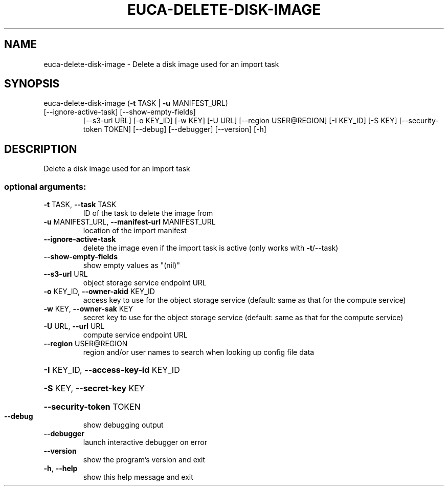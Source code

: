 .\" DO NOT MODIFY THIS FILE!  It was generated by help2man 1.47.1.
.TH EUCA-DELETE-DISK-IMAGE "1" "July 2015" "euca2ools 3.2.1" "User Commands"
.SH NAME
euca-delete-disk-image \- Delete a disk image used for an import task
.SH SYNOPSIS
euca\-delete\-disk\-image (\fB\-t\fR TASK | \fB\-u\fR MANIFEST_URL)
.TP
[\-\-ignore\-active\-task] [\-\-show\-empty\-fields]
[\-\-s3\-url URL] [\-o KEY_ID] [\-w KEY] [\-U URL]
[\-\-region USER@REGION] [\-I KEY_ID] [\-S KEY]
[\-\-security\-token TOKEN] [\-\-debug] [\-\-debugger]
[\-\-version] [\-h]
.SH DESCRIPTION
Delete a disk image used for an import task
.SS "optional arguments:"
.TP
\fB\-t\fR TASK, \fB\-\-task\fR TASK
ID of the task to delete the image from
.TP
\fB\-u\fR MANIFEST_URL, \fB\-\-manifest\-url\fR MANIFEST_URL
location of the import manifest
.TP
\fB\-\-ignore\-active\-task\fR
delete the image even if the import task is active
(only works with \fB\-t\fR/\-\-task)
.TP
\fB\-\-show\-empty\-fields\fR
show empty values as "(nil)"
.TP
\fB\-\-s3\-url\fR URL
object storage service endpoint URL
.TP
\fB\-o\fR KEY_ID, \fB\-\-owner\-akid\fR KEY_ID
access key to use for the object storage service
(default: same as that for the compute service)
.TP
\fB\-w\fR KEY, \fB\-\-owner\-sak\fR KEY
secret key to use for the object storage service
(default: same as that for the compute service)
.TP
\fB\-U\fR URL, \fB\-\-url\fR URL
compute service endpoint URL
.TP
\fB\-\-region\fR USER@REGION
region and/or user names to search when looking up
config file data
.HP
\fB\-I\fR KEY_ID, \fB\-\-access\-key\-id\fR KEY_ID
.HP
\fB\-S\fR KEY, \fB\-\-secret\-key\fR KEY
.HP
\fB\-\-security\-token\fR TOKEN
.TP
\fB\-\-debug\fR
show debugging output
.TP
\fB\-\-debugger\fR
launch interactive debugger on error
.TP
\fB\-\-version\fR
show the program's version and exit
.TP
\fB\-h\fR, \fB\-\-help\fR
show this help message and exit
